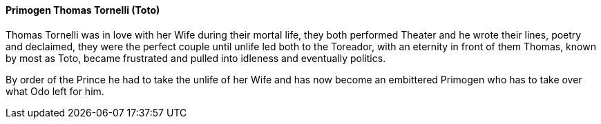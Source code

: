 ==== Primogen Thomas Tornelli (Toto)
Thomas Tornelli was in love with her Wife during their mortal life, they both 
performed Theater and he wrote their lines, poetry and declaimed, they were 
the perfect couple until unlife led both to the Toreador, with an eternity in 
front of them Thomas, known by most as Toto, became frustrated and pulled into 
idleness and eventually politics.

By order of the Prince he had to take the unlife of her Wife and has now become 
an embittered Primogen who has to take over what Odo left for him.

